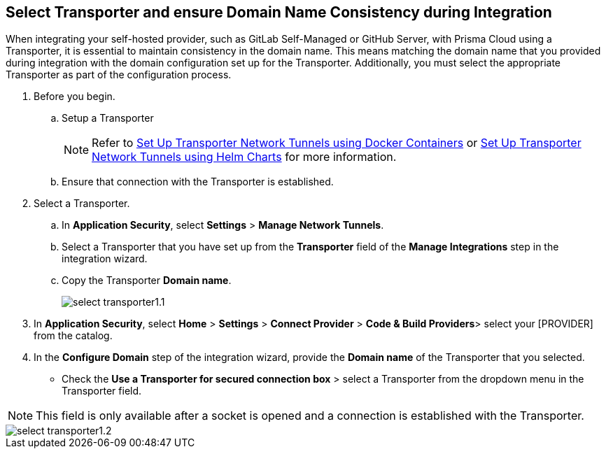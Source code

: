 == Select Transporter and ensure Domain Name Consistency during Integration

When integrating your self-hosted provider, such as GitLab Self-Managed or GitHub Server, with Prisma Cloud using a Transporter, it is essential to maintain consistency in the domain name. This means matching the domain name that you provided during integration with the domain configuration set up for the Transporter. Additionally, you must select the appropriate Transporter as part of the configuration process.

[.task]
[.procedure]
. Before you begin. 
.. Setup a Transporter
+
NOTE: Refer to xref:deploy-transporter-docker.adoc[Set Up Transporter Network Tunnels using Docker Containers] or xref:deploy-transporter-helmcharts.adoc[Set Up Transporter Network Tunnels using Helm Charts] for more information.
.. Ensure that connection with the Transporter is established. 
. Select a Transporter.
.. In *Application Security*, select *Settings* > *Manage Network Tunnels*.
.. Select a Transporter that you have set up from the *Transporter* field of the *Manage Integrations* step in the integration wizard.
.. Copy the Transporter *Domain name*.
+
image::application-security/select-transporter1.1.png[]
+ 
. In *Application Security*, select *Home* > *Settings* > *Connect Provider* > *Code & Build Providers*> select your [PROVIDER] from the catalog.
. In the *Configure Domain* step of the integration wizard, provide the *Domain name* of the Transporter that you selected.
* Check the *Use a Transporter for secured connection box* > select a Transporter from the dropdown menu in the Transporter field.

NOTE: This field is only available after a socket is opened and a connection is established with the Transporter.

image::application-security/select-transporter1.2.png[]
